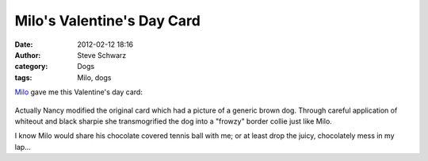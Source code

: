 Milo's Valentine's Day Card
###########################
:date: 2012-02-12 18:16
:author: Steve Schwarz
:category: Dogs
:tags: Milo, dogs

`Milo`_ gave me this Valentine's day card:

.. class:: thumbnail
.. figure:: {filename}/images/2012milovalentine001.jpg
   :alt: Cartoon of a border collie asking for a chocolate covered tennis ball

Actually Nancy modified the original card which had a picture of a
generic brown dog. Through careful application of whiteout and black
sharpie she transmogrified the dog into a "frowzy" border collie just
like Milo.

I know Milo would share his chocolate covered tennis ball with me; or at
least drop the juicy, chocolately mess in my lap...

.. _Milo: https://agilitynerd.com/blog/static/Milo.html
